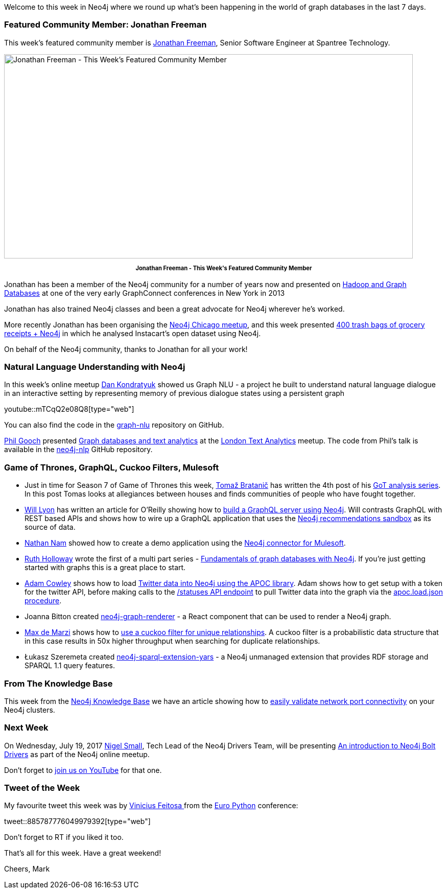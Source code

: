 ﻿:linkattrs:
:type: "web"

////
[Keywords/Tags:]
<insert-tags-here>


[Meta Description:]
Discover what's new in the Neo4j community for the week of 15 July 2017, including projects around <insert-topics-here>

[Primary Image File Name:]
this-week-neo4j-3-june-2017.jpg

[Primary Image Alt Text:]
Explore everything that's happening in the Neo4j community for the week of 15 July 2017

[Headline:]
This Week in Neo4j – 15 July 2017

[Body copy:]
////

Welcome to this week in Neo4j where we round up what's been happening in the world of graph databases in the last 7 days. 

=== Featured Community Member: Jonathan Freeman

This week’s featured community member is https://twitter.com/freethejazz[Jonathan Freeman^], Senior Software Engineer at Spantree Technology. 

[role="image-heading"]
image::https://s3.amazonaws.com/dev.assets.neo4j.com/wp-content/uploads/20170714114606/this-week-in-neo4j-15-july-2017.jpg["Jonathan Freeman - This Week's Featured Community Member", 800, 400, class="alignnone size-full wp-image-66813"]

++++
<p style="font-size: .8em; line-height: 1.5em;" align="center">
<strong>
Jonathan Freeman - This Week's Featured Community Member
</strong>
</p>
++++
Jonathan has been a member of the Neo4j community for a number of years now and presented on https://vimeo.com/79431583[Hadoop and Graph Databases^] at one of the very early GraphConnect conferences in New York in 2013

Jonathan has also trained Neo4j classes and been a great advocate for Neo4j wherever he's worked. 

More recently Jonathan has been organising the https://www.meetup.com/windy-city-graphdb/[Neo4j Chicago meetup^], and this week presented https://www.meetup.com/windy-city-graphdb/events/240348871/[400 trash bags of grocery receipts + Neo4j^] in which he analysed Instacart's open dataset using Neo4j.

On behalf of the Neo4j community, thanks to Jonathan for all your work!

=== Natural Language Understanding with Neo4j

In this week’s online meetup https://twitter.com/hyperparticle[Dan Kondratyuk^] showed us Graph NLU - a project he built to understand natural language dialogue in an interactive setting by representing memory of previous dialogue states using a persistent graph

youtube::mTCqQ2e08Q8[type={type}]

You can also find the code in the https://github.com/Hyperparticle/graph-nlu[graph-nlu^] repository on GitHub.

https://twitter.com/Phil_Gooch[Phil Gooch^] presented https://www.meetup.com/textanalytics/events/240960410/[Graph databases and text analytics^] at the https://www.meetup.com/textanalytics/[London Text Analytics^] meetup. The code from Phil's talk is available in the https://github.com/philgooch/neo4j-nlp[neo4j-nlp^] GitHub repository.

=== Game of Thrones, GraphQL, Cuckoo Filters, Mulesoft

* Just in time for Season 7 of Game of Thrones this week, https://twitter.com/tb_tomaz[Tomaž Bratanič^] has written the 4th post of his https://tbgraph.wordpress.com/2017/07/14/game-of-thrones-part-4-analysis/[GoT analysis series^]. In this post Tomas looks at allegiances between houses and finds communities of people who have fought together.

* https://twitter.com/lyonwj[Will Lyon^] has written an article for O'Reilly showing how to https://www.oreilly.com/learning/building-a-simple-graphql-server-with-neo4j[build a GraphQL server using Neo4j^]. Will contrasts GraphQL with REST based APIs and shows how to wire up a GraphQL application that uses the https://neo4j.com/sandbox-v2/[Neo4j recommendations sandbox^] as its source of data.

* https://twitter.com/nathannam[Nathan Nam^] showed how to create a demo application using the https://blogs.mulesoft.com/dev/connectivity-dev/anypoint-connector-neo4j/[Neo4j connector for Mulesoft^]. 

* https://twitter.com/GeekRuthie[Ruth Holloway^] wrote the first of a multi part series - https://opensource.com/article/17/7/fundamentals-graph-databases-neo4j[Fundamentals of graph databases with Neo4j^]. If you're just getting started with graphs this is a great place to start.

* https://twitter.com/adamcowley[Adam Cowley^] shows how to load http://www.adamcowley.co.uk/neo4j/loading-tweets-into-neo4j-with-apoc/[Twitter data into Neo4j using the APOC library^]. Adam shows how to get setup with a token for the twitter API, before making calls to the https://dev.twitter.com/rest/reference/get/statuses/show/id[/statuses API endpoint^] to pull Twitter data into the graph via the https://neo4j-contrib.github.io/neo4j-apoc-procedures/#_load_json_2[apoc.load.json procedure^].

* Joanna Bitton created https://github.com/jbitton/neo4j-graph-renderer[neo4j-graph-renderer^] - a React component that can be used to render a Neo4j graph. 

* https://twitter.com/maxdemarzi[Max de Marzi^] shows how to https://maxdemarzi.com/2017/07/13/using-a-cuckoo-filter-for-unique-relationships/[use a cuckoo filter for unique relationships^]. A cuckoo filter is a probabilistic data structure that in this case results in 50x higher throughput when searching for duplicate relationships.
* Łukasz Szeremeta created https://github.com/lszeremeta/neo4j-sparql-extension-yars[neo4j-sparql-extension-yars^] - a Neo4j unmanaged extension that provides RDF storage and SPARQL 1.1 query features. 

=== From The Knowledge Base

This week from the https://neo4j.com/developer/kb[Neo4j Knowledge Base^] we have an article showing how to https://neo4j.com/developer/kb/a-light-weight-approach-to-validating-network-port-connectivity/[easily validate network port connectivity^] on your Neo4j clusters.

=== Next Week

On Wednesday, July 19, 2017 https://twitter.com/technige[Nigel Small^], Tech Lead of the Neo4j Drivers Team, will be presenting https://www.meetup.com/Neo4j-Online-Meetup/events/240413579/[An introduction to Neo4j Bolt Drivers^] as part of the Neo4j online meetup.

Don't forget to https://www.youtube.com/watch?v=UixTSyGfAxU[join us on YouTube^] for that one.


=== Tweet of the Week

My favourite tweet this week was by https://twitter.com/ViniciusPach[Vinicius Feitosa
^] from the https://ep2017.europython.eu/en/[Euro Python^] conference:

tweet::885787776049979392[type={type}]

Don't forget to RT if you liked it too. 

That’s all for this week. Have a great weekend!

Cheers, Mark
